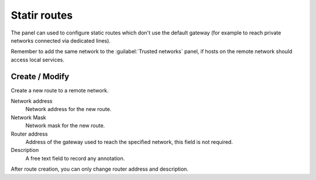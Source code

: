==============
Statir routes
==============

The panel can used to configure static routes
which don't use the default gateway (for example
to reach private networks connected via dedicated lines).

Remember to add the same network to the :guilabel:`Trusted networks` panel,
if hosts on the remote network should access local services.

Create / Modify
===============

Create a new route to a remote network.

Network address
    Network address for the new route.

Network Mask
    Network mask for the new route.

Router address
    Address of the gateway used to reach the specified network,
    this field is not required.

Description
    A free text field to record any annotation.

After route creation, you can only change
router address and description.
